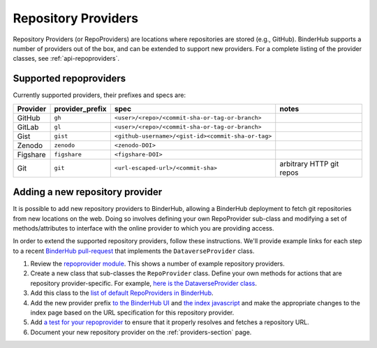.. _providers-section:

====================
Repository Providers
====================

Repository Providers (or RepoProviders) are
locations where repositories are stored (e.g.,
GitHub). BinderHub supports a number of providers out of the
box, and can be extended to support new providers. For a complete
listing of the provider classes, see :ref:`api-repoproviders`.

Supported repoproviders
=======================

Currently supported providers, their prefixes and specs are:

+------------+--------------------+-------------------------------------------------------------+----------------------------+
| Provider   | provider_prefix    | spec                                                        | notes                      |
+============+====================+=============================================================+============================+
| GitHub     | ``gh``             | ``<user>/<repo>/<commit-sha-or-tag-or-branch>``             |                            |
+------------+--------------------+-------------------------------------------------------------+----------------------------+
| GitLab     | ``gl``             | ``<user>/<repo>/<commit-sha-or-tag-or-branch>``             |                            |
+------------+--------------------+-------------------------------------------------------------+----------------------------+
| Gist       | ``gist``           | ``<github-username>/<gist-id><commit-sha-or-tag>``          |                            |
+------------+--------------------+-------------------------------------------------------------+----------------------------+
| Zenodo     | ``zenodo``         | ``<zenodo-DOI>``                                            |                            |
+------------+--------------------+-------------------------------------------------------------+----------------------------+
| Figshare   | ``figshare``       | ``<figshare-DOI>``                                          |                            |
+------------+--------------------+-------------------------------------------------------------+----------------------------+
| Git        | ``git``            | ``<url-escaped-url>/<commit-sha>``                          | arbitrary HTTP git repos   |
+------------+--------------------+-------------------------------------------------------------+----------------------------+

Adding a new repository provider
================================

It is possible to add new repository providers to BinderHub, allowing
a BinderHub deployment to fetch git repositories from new locations
on the web. Doing so involves defining your own RepoProvider sub-class
and modifying a set of methods/attributes to interface with the online
provider to which you are providing access.

In order to extend the supported repository providers,
follow these instructions. We'll provide example links for each step to a
recent `BinderHub pull-request <https://github.com/jupyterhub/binderhub/pull/969>`_
that implements the ``DataverseProvider`` class.

1. Review the `repoprovider module <https://github.com/jupyterhub/binderhub/blob/master/binderhub/repoproviders.py>`_.
   This shows a number of example repository providers.
2. Create a new class that sub-classes the ``RepoProvider`` class.
   Define your own methods for actions that are repository provider-specific.
   For example, `here is the DataverseProvider class <https://github.com/jupyterhub/binderhub/pull/969/files#diff-c5688934f1e6dc3e932b6c84c1bbbd5dR298>`_.
3. Add this class to the `list of default RepoProviders in BinderHub <https://github.com/jupyterhub/binderhub/pull/969/files#diff-a15f2374919ff29de22fa29a192b1fd1R397>`_.
4. Add the new provider prefix `to the BinderHub UI <https://github.com/jupyterhub/binderhub/pull/969/files#diff-29b962b0b049b65a0fed0d8b5dc838b9R58>`_
   and `the index javascript <https://github.com/jupyterhub/binderhub/pull/969/files#diff-d46aa1f6b1ea4f726708fcc1cd34e994R92>`_
   and make the appropriate changes to the index page based on the URL
   specification for this repository provider.
5. Add `a test for your repoprovider <https://github.com/jupyterhub/binderhub/pull/969/files#diff-360740f27b99f96e330327e34440a0e8R102>`_
   to ensure that it properly resolves and fetches a repository URL.
6. Document your new repository provider on the :ref:`providers-section` page.
